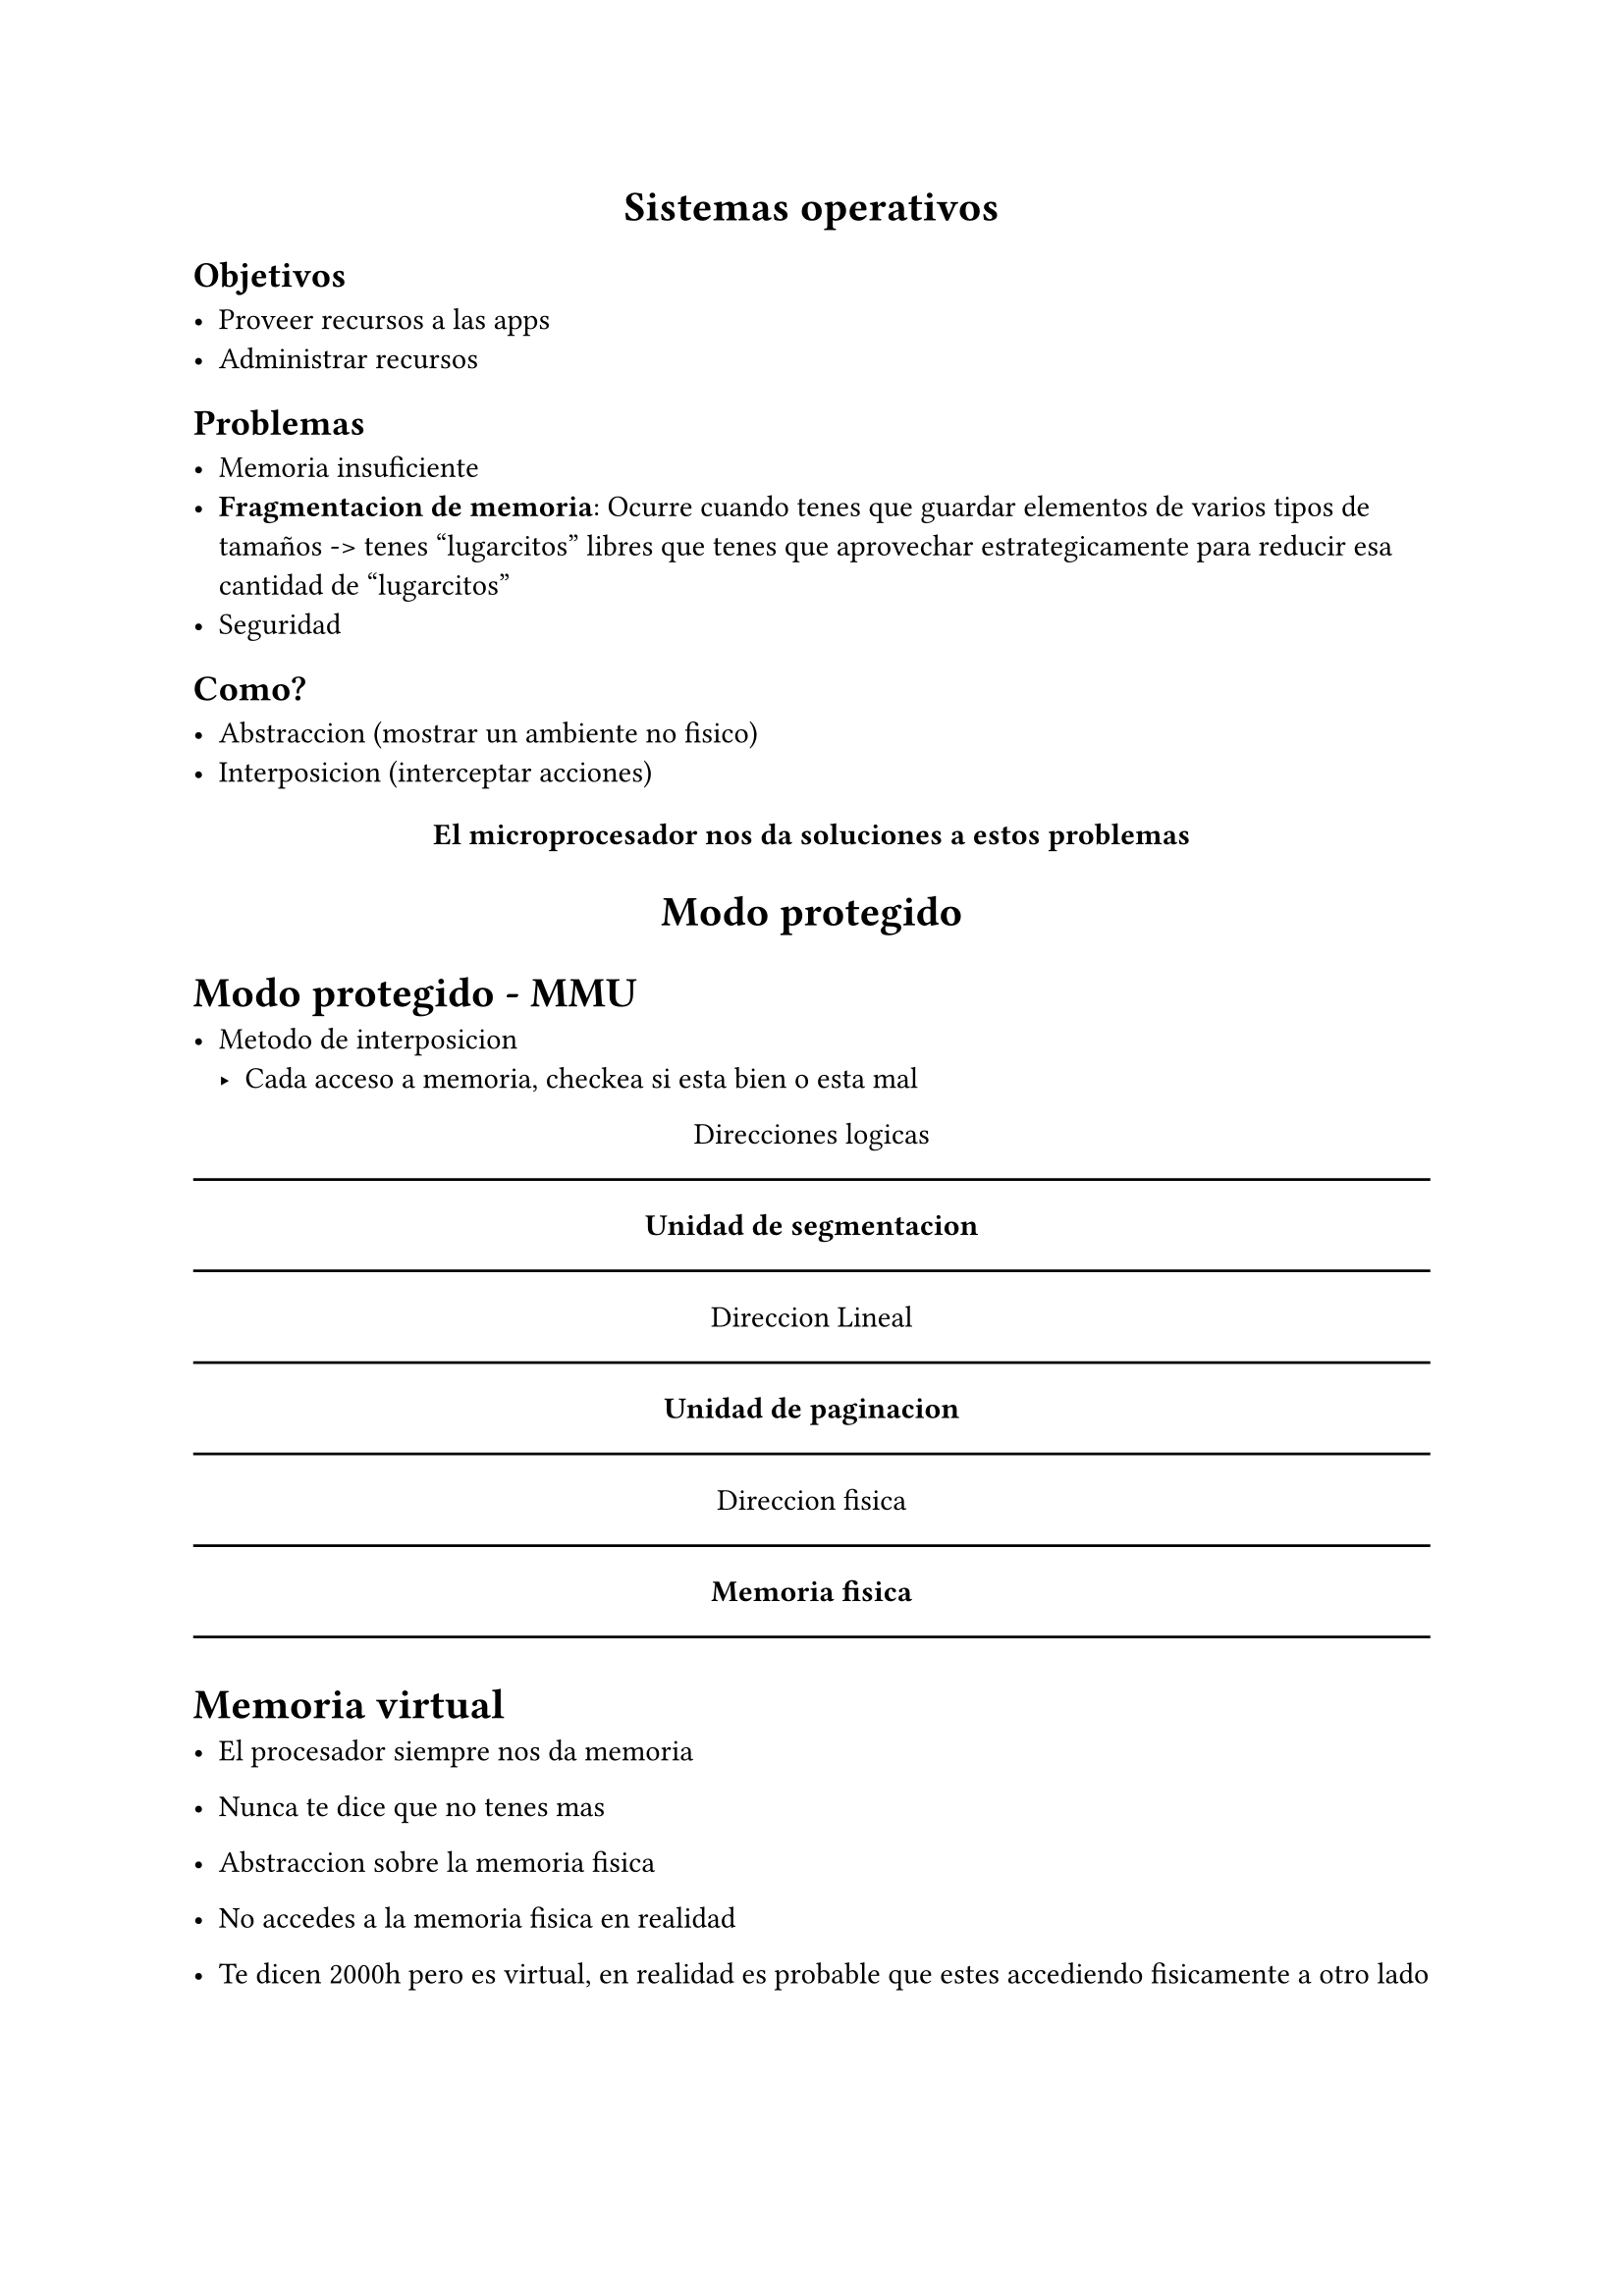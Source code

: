 #align(center)[= Sistemas operativos]

== Objetivos

- Proveer recursos a las apps
- Administrar recursos


== Problemas

- Memoria insuficiente
- *Fragmentacion de memoria*: Ocurre cuando tenes que guardar elementos de 
  varios tipos de tamaños -> tenes "lugarcitos" libres que tenes que aprovechar
  estrategicamente para reducir esa cantidad de "lugarcitos"
- Seguridad


== Como?

- Abstraccion (mostrar un ambiente no fisico)
- Interposicion (interceptar acciones)

#align(center)[=== El microprocesador nos da soluciones a estos problemas]

#align(center)[= Modo protegido]

= Modo protegido - MMU

- Metodo de interposicion
  - Cada acceso a memoria, checkea si esta bien o esta mal

#align(center)[Direcciones logicas]

#line(length: 100%)
#align(center)[*Unidad de segmentacion*]
#line(length: 100%)

#align(center)[Direccion Lineal]

#line(length: 100%)
#align(center)[*Unidad de paginacion*]
#line(length: 100%)

#align(center)[Direccion fisica]

#line(length: 100%)
#align(center)[*Memoria fisica*]
#line(length: 100%)

= Memoria virtual

- El procesador siempre nos da memoria

- Nunca te dice que no tenes mas

- Abstraccion sobre la memoria fisica

- No accedes a la memoria fisica en realidad

- Te dicen 2000h pero es virtual, en realidad es probable que estes
  accediendo fisicamente a otro lado



